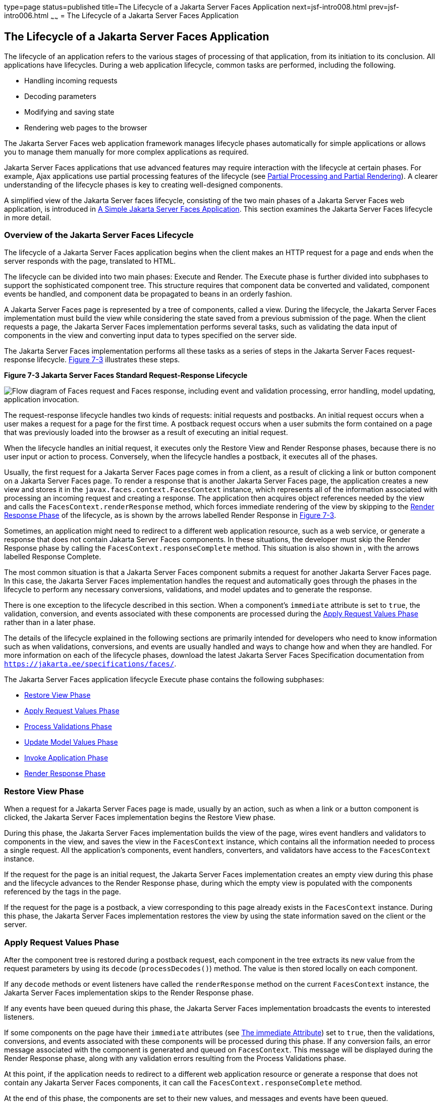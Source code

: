 type=page
status=published
title=The Lifecycle of a Jakarta Server Faces Application
next=jsf-intro008.html
prev=jsf-intro006.html
~~~~~~
= The Lifecycle of a Jakarta Server Faces Application


[[BNAQQ]][[the-lifecycle-of-a-javaserver-faces-application]]

The Lifecycle of a Jakarta Server Faces Application
---------------------------------------------------

The lifecycle of an application refers to the various stages of
processing of that application, from its initiation to its conclusion.
All applications have lifecycles. During a web application lifecycle,
common tasks are performed, including the following.

* Handling incoming requests
* Decoding parameters
* Modifying and saving state
* Rendering web pages to the browser

The Jakarta Server Faces web application framework manages lifecycle phases
automatically for simple applications or allows you to manage them
manually for more complex applications as required.

Jakarta Server Faces applications that use advanced features may require
interaction with the lifecycle at certain phases. For example, Ajax
applications use partial processing features of the lifecycle (see
link:jsf-intro008.html#GKNOJ[Partial Processing and Partial Rendering]).
A clearer understanding of the lifecycle phases is key to creating
well-designed components.

A simplified view of the Jakarta Server faces lifecycle, consisting of the
two main phases of a Jakarta Server Faces web application, is introduced in
link:jsf-intro004.html#GJAAM[A Simple Jakarta Server Faces Application]. This
section examines the Jakarta Server Faces lifecycle in more detail.

[[GLPRC]][[overview-of-the-javaserver-faces-lifecycle]]

Overview of the Jakarta Server Faces Lifecycle
~~~~~~~~~~~~~~~~~~~~~~~~~~~~~~~~~~~~~~~~~~~~~~

The lifecycle of a Jakarta Server Faces application begins when the client
makes an HTTP request for a page and ends when the server responds with
the page, translated to HTML.

The lifecycle can be divided into two main phases: Execute and Render.
The Execute phase is further divided into subphases to support the
sophisticated component tree. This structure requires that component
data be converted and validated, component events be handled, and
component data be propagated to beans in an orderly fashion.

A Jakarta Server Faces page is represented by a tree of components, called a
view. During the lifecycle, the Jakarta Server Faces implementation must
build the view while considering the state saved from a previous
submission of the page. When the client requests a page, the Jakarta Server
Faces implementation performs several tasks, such as validating the data
input of components in the view and converting input data to types
specified on the server side.

The Jakarta Server Faces implementation performs all these tasks as a series
of steps in the Jakarta Server Faces request-response lifecycle.
link:#BNAQR[Figure 7-3] illustrates these steps.

[[BNAQR]]

.*Figure 7-3 Jakarta Server Faces Standard Request-Response Lifecycle*
image:img/jakartaeett_dt_016.png[
"Flow diagram of Faces request and Faces response, including event and
validation processing, error handling, model updating, application
invocation."]

The request-response lifecycle handles two kinds of requests: initial
requests and postbacks. An initial request occurs when a user makes a
request for a page for the first time. A postback request occurs when a
user submits the form contained on a page that was previously loaded
into the browser as a result of executing an initial request.

When the lifecycle handles an initial request, it executes only the
Restore View and Render Response phases, because there is no user input
or action to process. Conversely, when the lifecycle handles a postback,
it executes all of the phases.

Usually, the first request for a Jakarta Server Faces page comes in from a
client, as a result of clicking a link or button component on a
Jakarta Server Faces page. To render a response that is another Jakarta Server
Faces page, the application creates a new view and stores it in the
`javax.faces.context.FacesContext` instance, which represents all of the
information associated with processing an incoming request and creating
a response. The application then acquires object references needed by
the view and calls the `FacesContext.renderResponse` method, which
forces immediate rendering of the view by skipping to the
link:#BNAQX[Render Response Phase] of the lifecycle, as is shown by the
arrows labelled Render Response in link:#BNAQR[Figure 7-3].

Sometimes, an application might need to redirect to a different web
application resource, such as a web service, or generate a response that
does not contain Jakarta Server Faces components. In these situations, the
developer must skip the Render Response phase by calling the
`FacesContext.responseComplete` method. This situation is also shown in
, with the arrows labelled Response Complete.

The most common situation is that a Jakarta Server Faces component submits a
request for another Jakarta Server Faces page. In this case, the Jakarta Server
Faces implementation handles the request and automatically goes through
the phases in the lifecycle to perform any necessary conversions,
validations, and model updates and to generate the response.

There is one exception to the lifecycle described in this section. When
a component's `immediate` attribute is set to `true`, the validation,
conversion, and events associated with these components are processed
during the link:#BNAQT[Apply Request Values Phase] rather than in a
later phase.

The details of the lifecycle explained in the following sections are
primarily intended for developers who need to know information such as
when validations, conversions, and events are usually handled and ways
to change how and when they are handled. For more information on each of
the lifecycle phases, download the latest Jakarta Server Faces Specification
documentation from `https://jakarta.ee/specifications/faces/`.

The Jakarta Server Faces application lifecycle Execute phase contains the
following subphases:

* link:#BNAQS[Restore View Phase]
* link:#BNAQT[Apply Request Values Phase]
* link:#GJSBP[Process Validations Phase]
* link:#BNAQV[Update Model Values Phase]
* link:#BNAQW[Invoke Application Phase]
* link:#BNAQX[Render Response Phase]

[[BNAQS]][[restore-view-phase]]

Restore View Phase
~~~~~~~~~~~~~~~~~~

When a request for a Jakarta Server Faces page is made, usually by an
action, such as when a link or a button component is clicked, the
Jakarta Server Faces implementation begins the Restore View phase.

During this phase, the Jakarta Server Faces implementation builds the view
of the page, wires event handlers and validators to components in the
view, and saves the view in the `FacesContext` instance, which contains
all the information needed to process a single request. All the
application's components, event handlers, converters, and validators
have access to the `FacesContext` instance.

If the request for the page is an initial request, the Jakarta Server Faces
implementation creates an empty view during this phase and the lifecycle
advances to the Render Response phase, during which the empty view is
populated with the components referenced by the tags in the page.

If the request for the page is a postback, a view corresponding to this
page already exists in the `FacesContext` instance. During this phase,
the Jakarta Server Faces implementation restores the view by using the state
information saved on the client or the server.

[[BNAQT]][[apply-request-values-phase]]

Apply Request Values Phase
~~~~~~~~~~~~~~~~~~~~~~~~~~

After the component tree is restored during a postback request, each
component in the tree extracts its new value from the request parameters
by using its `decode` (`processDecodes()`) method. The value is then
stored locally on each component.

If any `decode` methods or event listeners have called the
`renderResponse` method on the current `FacesContext` instance, the
Jakarta Server Faces implementation skips to the Render Response phase.

If any events have been queued during this phase, the Jakarta Server Faces
implementation broadcasts the events to interested listeners.

If some components on the page have their `immediate` attributes (see
link:jsf-page/jsf-page002.html#BNARI[The immediate Attribute]) set to `true`, then
the validations, conversions, and events associated with these
components will be processed during this phase. If any conversion fails,
an error message associated with the component is generated and queued
on `FacesContext`. This message will be displayed during the Render
Response phase, along with any validation errors resulting from the
Process Validations phase.

At this point, if the application needs to redirect to a different web
application resource or generate a response that does not contain any
Jakarta Server Faces components, it can call the
`FacesContext.responseComplete` method.

At the end of this phase, the components are set to their new values,
and messages and events have been queued.

If the current request is identified as a partial request, the partial
context is retrieved from the `FacesContext`, and the partial processing
method is applied.

[[GJSBP]][[process-validations-phase]]

Process Validations Phase
~~~~~~~~~~~~~~~~~~~~~~~~~

During this phase, the Jakarta Server Faces implementation processes all
validators registered on the components in the tree by using its
`validate` (`processValidators`) method. It examines the component
attributes that specify the rules for the validation and compares these
rules to the local value stored for the component. The Jakarta Server Faces
implementation also completes conversions for input components that do
not have the `immediate` attribute set to true.

If the local value is invalid, or if any conversion fails, the
Jakarta Server Faces implementation adds an error message to the
`FacesContext` instance, and the lifecycle advances directly to the
Render Response phase so that the page is rendered again with the error
messages displayed. If there were conversion errors from the Apply
Request Values phase, the messages for these errors are also displayed.

If any `validate` methods or event listeners have called the
`renderResponse` method on the current `FacesContext`, the Jakarta Server
Faces implementation skips to the Render Response phase.

At this point, if the application needs to redirect to a different web
application resource or generate a response that does not contain any
Jakarta Server Faces components, it can call the
`FacesContext.responseComplete` method.

If events have been queued during this phase, the Jakarta Server Faces
implementation broadcasts them to interested listeners.

If the current request is identified as a partial request, the partial
context is retrieved from the `FacesContext`, and the partial processing
method is applied.

[[BNAQV]][[update-model-values-phase]]

Update Model Values Phase
~~~~~~~~~~~~~~~~~~~~~~~~~

After the Jakarta Server Faces implementation determines that the data is
valid, it traverses the component tree and sets the corresponding
server-side object properties to the components' local values. The
Jakarta Server Faces implementation updates only the bean properties pointed
at by an input component's `value` attribute. If the local data cannot
be converted to the types specified by the bean properties, the
lifecycle advances directly to the Render Response phase so that the
page is re-rendered with errors displayed. This is similar to what
happens with validation errors.

If any `updateModels` methods or any listeners have called the
`renderResponse` method on the current `FacesContext` instance, the
Jakarta Server Faces implementation skips to the Render Response phase.

At this point, if the application needs to redirect to a different web
application resource or generate a response that does not contain any
Jakarta Server Faces components, it can call the
`FacesContext.responseComplete` method.

If any events have been queued during this phase, the Jakarta Server Faces
implementation broadcasts them to interested listeners.

If the current request is identified as a partial request, the partial
context is retrieved from the `FacesContext`, and the partial processing
method is applied.

[[BNAQW]][[invoke-application-phase]]

Invoke Application Phase
~~~~~~~~~~~~~~~~~~~~~~~~

During this phase, the Jakarta Server Faces implementation handles any
application-level events, such as submitting a form or linking to
another page.

At this point, if the application needs to redirect to a different web
application resource or generate a response that does not contain any
Jakarta Server Faces components, it can call the
`FacesContext.responseComplete` method.

If the view being processed was reconstructed from state information
from a previous request and if a component has fired an event, these
events are broadcast to interested listeners.

Finally, the Jakarta Server Faces implementation transfers control to the
Render Response phase.

[[BNAQX]][[render-response-phase]]

Render Response Phase
~~~~~~~~~~~~~~~~~~~~~

During this phase, Jakarta Server Faces builds the view and delegates
authority to the appropriate resource for rendering the pages.

If this is an initial request, the components that are represented on
the page will be added to the component tree. If this is not an initial
request, the components are already added to the tree and need not be
added again.

If the request is a postback and errors were encountered during the
Apply Request Values phase, Process Validations phase, or Update Model
Values phase, the original page is rendered again during this phase. If
the pages contain `h:message` or `h:messages` tags, any queued error
messages are displayed on the page.

After the content of the view is rendered, the state of the response is
saved so that subsequent requests can access it. The saved state is
available to the Restore View phase.
